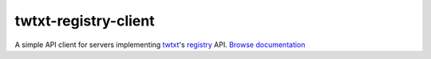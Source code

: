 twtxt-registry-client
=====================

A simple API client for servers implementing `twtxt`_'s `registry`_ API.
`Browse documentation`_

.. _twtxt: https://github.com/buckket/twtxt
.. _registry: https://twtxt.readthedocs.io/en/stable/user/registry.html
.. _Browse documentation: https://lucidiot.gitlab.io/twtxt-registry-client
